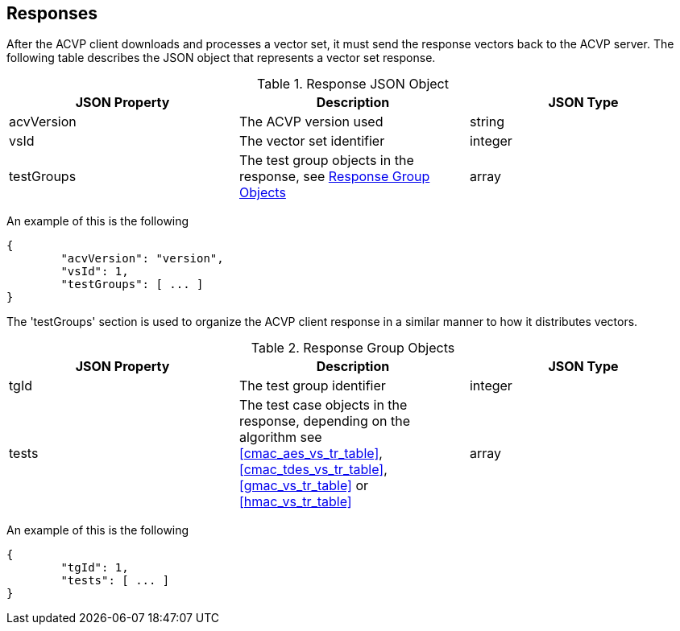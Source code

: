 
[#responses]
== Responses

After the ACVP client downloads and processes a vector set, it must send the response vectors back to the ACVP server. The following table describes the JSON object that represents a vector set response.

[[response_table]]
.Response JSON Object
|===
| JSON Property | Description | JSON Type

| acvVersion | The ACVP version used | string
| vsId | The vector set identifier | integer
| testGroups | The test group objects in the response, see <<response_group_table>> | array
|===

An example of this is the following

[source, json]
----
{
	"acvVersion": "version",
	"vsId": 1,
	"testGroups": [ ... ]
}
----

The 'testGroups' section is used to organize the ACVP client response in a similar manner to how it distributes vectors.

[[response_group_table]]
.Response Group Objects
|===
| JSON Property | Description | JSON Type

| tgId | The test group identifier | integer
| tests | The test case objects in the response, depending on the algorithm see <<cmac_aes_vs_tr_table>>, <<cmac_tdes_vs_tr_table>>, <<gmac_vs_tr_table>> or <<hmac_vs_tr_table>> | array
|===

An example of this is the following

----
{
	"tgId": 1,
	"tests": [ ... ]
}
----
